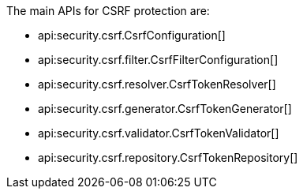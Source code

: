 The main APIs for CSRF protection are:

* api:security.csrf.CsrfConfiguration[]
* api:security.csrf.filter.CsrfFilterConfiguration[]
* api:security.csrf.resolver.CsrfTokenResolver[]
* api:security.csrf.generator.CsrfTokenGenerator[]
* api:security.csrf.validator.CsrfTokenValidator[]
* api:security.csrf.repository.CsrfTokenRepository[]
